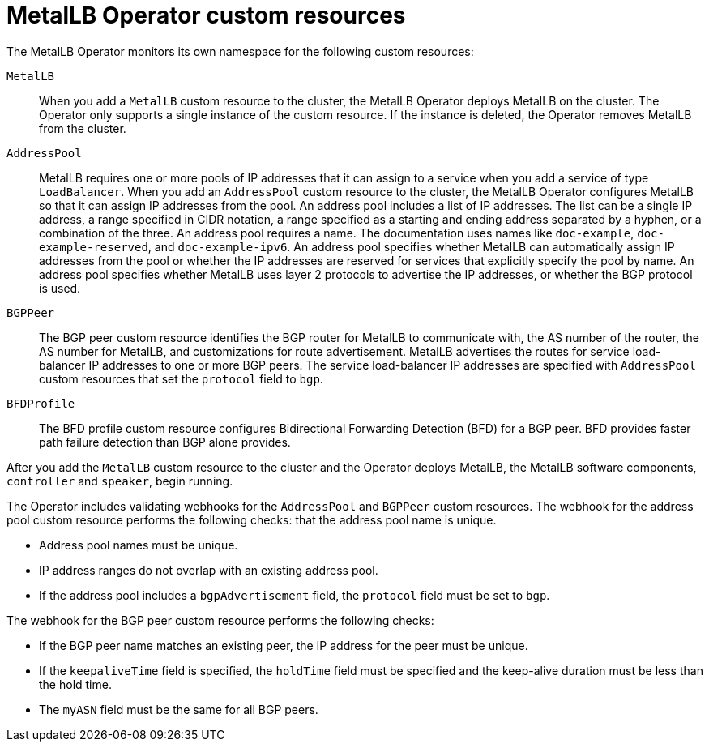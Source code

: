 // Module included in the following assemblies:
//
// * networking/metallb/about-metallb.adoc

[id="nw-metallb-operator-custom-resources_{context}"]
= MetalLB Operator custom resources

The MetalLB Operator monitors its own namespace for the following custom resources:

`MetalLB`::
When you add a `MetalLB` custom resource to the cluster, the MetalLB Operator deploys MetalLB on the cluster.
The Operator only supports a single instance of the custom resource.
If the instance is deleted, the Operator removes MetalLB from the cluster.

`AddressPool`::
MetalLB requires one or more pools of IP addresses that it can assign to a service when you add a service of type `LoadBalancer`.
When you add an `AddressPool` custom resource to the cluster, the MetalLB Operator configures MetalLB so that it can assign IP addresses from the pool.
An address pool includes a list of IP addresses.
The list can be a single IP address, a range specified in CIDR notation, a range specified as a starting and ending address separated by a hyphen, or a combination of the three.
An address pool requires a name.
The documentation uses names like `doc-example`, `doc-example-reserved`, and `doc-example-ipv6`.
An address pool specifies whether MetalLB can automatically assign IP addresses from the pool or whether the IP addresses are reserved for services that explicitly specify the pool by name.
An address pool specifies whether MetalLB uses layer 2 protocols to advertise the IP addresses, or whether the BGP protocol is used.

`BGPPeer`::
The BGP peer custom resource identifies the BGP router for MetalLB to communicate with, the AS number of the router, the AS number for MetalLB, and customizations for route advertisement.
MetalLB advertises the routes for service load-balancer IP addresses to one or more BGP peers.
The service load-balancer IP addresses are specified with `AddressPool` custom resources that set the `protocol` field to `bgp`.

`BFDProfile`::
The BFD profile custom resource configures Bidirectional Forwarding Detection (BFD) for a BGP peer.
BFD provides faster path failure detection than BGP alone provides.

After you add the `MetalLB` custom resource to the cluster and the Operator deploys MetalLB, the MetalLB software components, `controller` and `speaker`, begin running.

The Operator includes validating webhooks for the `AddressPool` and `BGPPeer` custom resources.
The webhook for the address pool custom resource performs the following checks: that the address pool name is unique.

* Address pool names must be unique.
* IP address ranges do not overlap with an existing address pool.
* If the address pool includes a `bgpAdvertisement` field, the `protocol` field must be set to `bgp`.

The webhook for the BGP peer custom resource performs the following checks:

* If the BGP peer name matches an existing peer, the IP address for the peer must be unique.
* If the `keepaliveTime` field is specified, the `holdTime` field must be specified and the keep-alive duration must be less than the hold time.
* The `myASN` field must be the same for all BGP peers.
